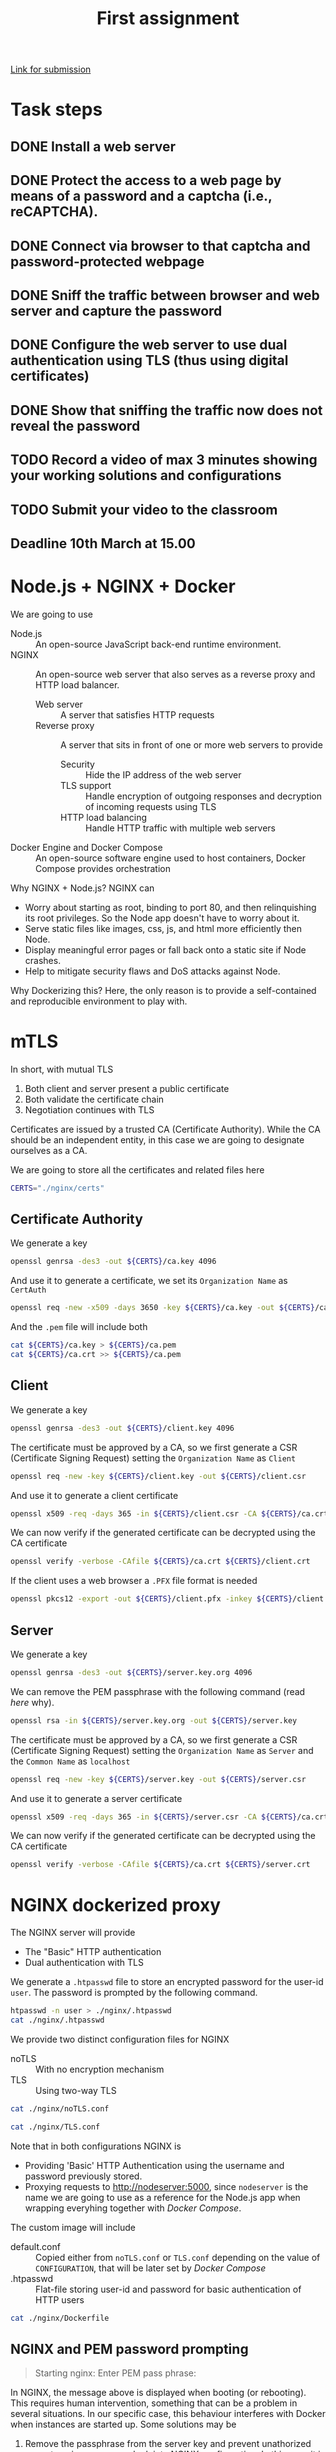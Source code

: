 # -*- org-export-babel-evaluate: nil -*-
#+TITLE: First assignment

[[https://classroom.google.com/u/1/c/Mjc0MDYyNzE0Njcy/a/Mjc0MDYyNzE0Njc3/details][Link for submission]]

* Task steps
** DONE Install a web server
** DONE Protect the access to a web page by means of a password and a captcha (i.e., reCAPTCHA).
** DONE Connect via browser to that captcha and password-protected webpage
** DONE Sniff the traffic between browser and web server and capture the password
** DONE Configure the web server to use dual authentication using TLS (thus using digital certificates)
** DONE Show that sniffing the traffic now does not reveal the password
** TODO Record a video of max 3 minutes showing your working solutions and configurations
** TODO Submit your video to the classroom
** Deadline 10th March at 15.00
* Node.js + NGINX + Docker

We are going to use
- Node.js :: An open-source JavaScript back-end runtime environment.
- NGINX :: An open-source web server that also serves as a reverse proxy and HTTP load balancer.
  - Web server :: A server that satisfies HTTP requests
  - Reverse proxy :: A server that sits in front of one or more web servers to provide
    - Security :: Hide the IP address of the web server
    - TLS support :: Handle encryption of outgoing responses and decryption of incoming requests using TLS
    - HTTP load balancing :: Handle HTTP traffic with multiple web servers
- Docker Engine and Docker Compose :: An open-source software engine used to host containers, Docker Compose provides orchestration

Why NGINX + Node.js? NGINX can
- Worry about starting as root, binding to port 80, and then relinquishing its root privileges. So the Node app doesn't have to worry about it.
- Serve static files like images, css, js, and html more efficiently then Node.
- Display meaningful error pages or fall back onto a static site if Node crashes.
- Help to mitigate security flaws and DoS attacks against Node.

Why Dockerizing this? Here, the only reason is to provide a self-contained and reproducible environment to play with.

* mTLS

In short, with mutual TLS
1. Both client and server present a public certificate
2. Both validate the certificate chain
3. Negotiation continues with TLS

Certificates are issued by a trusted CA (Certificate Authority). While the CA should be an independent entity, in this case we are going to designate ourselves as a CA.

We are going to store all the certificates and related files here

#+BEGIN_SRC sh :session s :results output drawer
CERTS="./nginx/certs"
#+END_SRC

#+RESULTS:
:results:
:end:

** Certificate Authority

We generate a key

#+BEGIN_SRC sh :session s :results output drawer
openssl genrsa -des3 -out ${CERTS}/ca.key 4096
#+END_SRC

#+RESULTS:
:results:
Generating RSA private key, 4096 bit long modulus (2 primes)
.................................................................................................................++++
..........................................................................................................................................................................................................................................................++++
e is 65537 (0x010001)
Enter pass phrase for ./nginx/certs/ca.key:
Verifying - Enter pass phrase for ./nginx/certs/ca.key:
:end:

And use it to generate a certificate, we set its =Organization Name= as ~CertAuth~

#+BEGIN_SRC sh :session s :results output drawer
openssl req -new -x509 -days 3650 -key ${CERTS}/ca.key -out ${CERTS}/ca.crt
#+END_SRC

And the =.pem= file will include both

#+BEGIN_SRC sh :session s :results output drawer
cat ${CERTS}/ca.key > ${CERTS}/ca.pem
cat ${CERTS}/ca.crt >> ${CERTS}/ca.pem
#+END_SRC

#+RESULTS:
:results:
:end:

** Client

We generate a key

#+BEGIN_SRC sh :session s :results output drawer
openssl genrsa -des3 -out ${CERTS}/client.key 4096
#+END_SRC


#+RESULTS:
:results:
Generating RSA private key, 4096 bit long modulus (2 primes)
...........................................................++++
.............++++
e is 65537 (0x010001)
Enter pass phrase for ./nginx/certs/client.key:
Verifying - Enter pass phrase for ./nginx/certs/client.key:
:end:

The certificate must be approved by a CA, so we first generate a CSR (Certificate Signing Request) setting the =Organization Name= as ~Client~

#+BEGIN_SRC sh :session s :results output drawer
openssl req -new -key ${CERTS}/client.key -out ${CERTS}/client.csr
#+END_SRC

And use it to generate a client certificate

#+BEGIN_SRC sh :session s :results output drawer
openssl x509 -req -days 365 -in ${CERTS}/client.csr -CA ${CERTS}/ca.crt -CAkey ${CERTS}/ca.key -set_serial 01 -out ${CERTS}/client.crt
#+END_SRC

#+RESULTS:
:results:
Signature ok
subject=C = AU, ST = Some-State, O = Client
Getting CA Private Key
Enter pass phrase for ./nginx/certs/ca.key:
:end:

We can now verify if the generated certificate can be decrypted using the CA certificate

#+BEGIN_SRC sh :session s :results output drawer
openssl verify -verbose -CAfile ${CERTS}/ca.crt ${CERTS}/client.crt
#+END_SRC

#+RESULTS:
:results:
./nginx/certs/client.crt: OK
:end:

If the client uses a web browser a =.PFX= file format is needed

#+BEGIN_SRC sh :session s :results output drawer
openssl pkcs12 -export -out ${CERTS}/client.pfx -inkey ${CERTS}/client.key -in ${CERTS}/client.crt -certfile ${CERTS}/ca.crt
#+END_SRC

#+RESULTS:
:results:
Enter pass phrase for ./nginx/certs/client.key:
Enter Export Password:
Verifying - Enter Export Password:
:end:

** Server

We generate a key

#+BEGIN_SRC sh :session s :results output drawer
openssl genrsa -des3 -out ${CERTS}/server.key.org 4096
#+END_SRC

#+RESULTS:
:results:
Generating RSA private key, 4096 bit long modulus (2 primes)
........................................................................................................................................................++++
.........................................................++++
e is 65537 (0x010001)
Enter pass phrase for ./nginx/certs/server.key.org:
Verifying - Enter pass phrase for ./nginx/certs/server.key.org:
:end:

We can remove the PEM passphrase with the following command (read [[NGINX and PEM password prompting][here]] why).

#+BEGIN_SRC sh :session s :results output drawer
openssl rsa -in ${CERTS}/server.key.org -out ${CERTS}/server.key
#+END_SRC

#+RESULTS:
:results:
Enter pass phrase for ./nginx/certs/server.key.org:
writing RSA key
:end:

The certificate must be approved by a CA, so we first generate a CSR (Certificate Signing Request) setting the =Organization Name= as ~Server~ and the =Common Name= as ~localhost~

#+BEGIN_SRC sh :session s :results output drawer
openssl req -new -key ${CERTS}/server.key -out ${CERTS}/server.csr
#+END_SRC

And use it to generate a server certificate

#+BEGIN_SRC sh :session s :results output drawer
openssl x509 -req -days 365 -in ${CERTS}/server.csr -CA ${CERTS}/ca.crt -CAkey ${CERTS}/ca.key -set_serial 10 -out ${CERTS}/server.crt
#+END_SRC

#+RESULTS:
:results:
Signature ok
subject=C = AU, ST = Some-State, O = Server, CN = localhost
Getting CA Private Key
Enter pass phrase for ./nginx/certs/ca.key:
:end:

We can now verify if the generated certificate can be decrypted using the CA certificate

#+BEGIN_SRC sh :session s :results output drawer
openssl verify -verbose -CAfile ${CERTS}/ca.crt ${CERTS}/server.crt
#+END_SRC

#+RESULTS:
:results:
./nginx/certs/server.crt: OK
:end:
* NGINX dockerized proxy

The NGINX server will provide
- The "Basic" HTTP authentication
- Dual authentication with TLS

We generate a ~.htpasswd~ file to store an encrypted password for the user-id ~user~.
The password is prompted by the following command.

#+BEGIN_SRC sh :session s :results output drawer
htpasswd -n user > ./nginx/.htpasswd
cat ./nginx/.htpasswd
#+END_SRC


#+RESULTS:
:results:
New password:
Re-type new password:
user:$apr1$hGNDxaCV$Xy50zFMco00QIed0MKS0Q.
:end:

We provide two distinct configuration files for NGINX
- noTLS :: With no encryption mechanism
- TLS :: Using two-way TLS

#+BEGIN_SRC sh :results output drawer
cat ./nginx/noTLS.conf
#+END_SRC

#+RESULTS:
:results:
server {
    listen 80 default_server;
    listen [::]:80 default_server;

    location / {
        proxy_set_header Host $host;
        proxy_set_header X-Real-IP $remote_addr;
        proxy_set_header X-Forwarded-For $proxy_add_x_forwarded_for;
        proxy_set_header X-Forwarded-Proto $scheme;

        proxy_pass http://nodeserver:5000;

	auth_basic "Restricted Content";
        auth_basic_user_file /etc/nginx/.htpasswd;
    }
}
:end:

#+BEGIN_SRC sh :results output drawer
cat ./nginx/TLS.conf
#+END_SRC

#+RESULTS:
:results:
server {
    listen 80 default_server;
    listen [::]:80 default_server;

    location / {
        proxy_set_header Host $host;
        proxy_set_header X-Real-IP $remote_addr;
        proxy_set_header X-Forwarded-For $proxy_add_x_forwarded_for;
        proxy_set_header X-Forwarded-Proto $scheme;

        proxy_pass http://nodeserver:5000;

	auth_basic "Restricted Content";
        auth_basic_user_file /etc/nginx/.htpasswd;
    }
}
:end:

Note that in both configurations NGINX is
- Providing 'Basic' HTTP Authentication using the username and password previously stored.
- Proxying requests to http://nodeserver:5000, since ~nodeserver~ is the name we are going to use as a reference for the Node.js app when wrapping everyhing together with [[* Orchestration][Docker Compose]].

The custom image will include
- default.conf :: Copied either from ~noTLS.conf~ or ~TLS.conf~ depending on the value of ~CONFIGURATION~, that will be later set by [[* Orchestration][Docker Compose]]
- .htpasswd :: Flat-file storing user-id and password for basic authentication of HTTP users

#+BEGIN_SRC sh :results output drawer
cat ./nginx/Dockerfile
#+END_SRC

#+RESULTS:
:results:
FROM nginx
ARG CONFIGURATION
COPY $CONFIGURATION.conf /etc/nginx/conf.d/default.conf
COPY .htpasswd /etc/nginx/.htpasswd
COPY ./certs/ /etc/nginx/certs/
:end:

** NGINX and PEM password prompting

#+BEGIN_QUOTE
Starting nginx: Enter PEM pass phrase:
#+END_QUOTE

In NGINX, the message above is displayed when booting (or rebooting). This requires human intervention, something that can be a problem in several situations. In our specific case, this behaviour interferes with Docker when instances are started up. Some solutions may be

1. Remove the passphrase from the server key and prevent unathorized users to gain =root= access look into NGINX configuration. In this case it is essencial to prevent any unauthorized user to gain root access.
2. Set a =ssl_password_file= in NGINX configuration to separately distribute it from the configuration file.
3. Prevent storing passwords in the disk with a password distribution policy.

In the end this is just a test case, so we will stick to the first option.

* Node.js dockerized app

The Node.js app will provide
- The reCAPTCHA challenge
- The protected page when the challenge is completed

The custom image will include
- *.html :: All the required pages
- package.json :: Specifies the app manifest, with the related dependencies
- server.js :: The actual app
- .recaptcha.key :: The secret key used by the app, previously obtained by [[http://www.google.com/recaptcha/admin][signing up for an API key pair]].

#+BEGIN_SRC sh :results output drawer
cat ./app/Dockerfile
#+END_SRC

#+RESULTS:
:results:
FROM node:14
# Create app directory
WORKDIR /usr/src/app
# Install app dependencies
COPY package.json ./
RUN npm install
COPY *.html .recaptcha.key package.json server.js ./
EXPOSE 5000
CMD [ "node", "server.js" ]
:end:

* Orchestration

Below the configuration provided for orchestration.

#+BEGIN_SRC sh :results output drawer
cat ./docker-compose.yml
#+END_SRC

#+RESULTS:
:results:
version: '3'
services:
    nodeserver:
        restart: always
        build:
            context: ./app
    nginxproxy:
        restart: always
        build:
            context: ./nginx
        ports:
            - "80:80"
            - "443:443"
        depends_on:
            - nodeserver
        extra_hosts:
            - "nginx.ssl.org:127.0.0.1"
:end:

The following command runs the configuration above.

#+BEGIN_SRC sh :results output drawer
docker-compose up --build --force-recreate --detach
#+END_SRC

#+RESULTS:
:results:
Step 1/7 : FROM node:14
 ---> 7bef16bb2cf1
Step 2/7 : WORKDIR /usr/src/app
 ---> Using cache
 ---> 782366837527
Step 3/7 : COPY package.json ./
 ---> Using cache
 ---> 4d0fa9154572
Step 4/7 : RUN npm install
 ---> Using cache
 ---> 7e2569423eef
Step 5/7 : COPY *.html .recaptcha.key package.json server.js ./
 ---> Using cache
 ---> ea2079653467
Step 6/7 : EXPOSE 5000
 ---> Using cache
 ---> a98180887664
Step 7/7 : CMD [ "node", "server.js" ]
 ---> Using cache
 ---> a6aafaf548dd
Successfully built a6aafaf548dd
Successfully tagged assignment1_nodeserver:latest
Step 1/5 : FROM nginx
 ---> 35c43ace9216
Step 2/5 : COPY default.conf /etc/nginx/conf.d/default.conf
 ---> Using cache
 ---> 2023311c90a8
Step 3/5 : COPY .htpasswd /etc/nginx/.htpasswd
 ---> Using cache
 ---> a64a36760ab4
Step 4/5 : COPY --chown=777 ./certs/server.* /etc/nginx/certs/
 ---> Using cache
 ---> b59064efc6a9
Step 5/5 : COPY --chown=777 ./certs/ca.crt /etc/nginx/certs/
 ---> Using cache
 ---> 5dadc7a78330
Successfully built 5dadc7a78330
Successfully tagged assignment1_nginxproxy:latest
:end:

We can stop the containers with the following command

#+BEGIN_SRC sh :results output drawer
docker-compose down
#+END_SRC

#+RESULTS:
:results:
:end:

* Test

In our local environment tests have been conducted with
- Firefox 86.0 :: To connect to
  - http://localhost/ :: No specific setting is required
  - https://localhost/ :: We first need to (at Tools > Options > Advanced > Certificates: View Certificates)
    - Add our ~client.pfx~ file as a certificate
    - Set the trust setting for our private CA (that is ~CertAuth~) to identify websites
- Wireshark 3.4.2 :: We sniff the traffic going through the interface created by Docker Compose.

Before sniffing, we first get the IP addresses used by the containers inside the Dockor Compose network.

#+BEGIN_SRC sh :results output drawer
docker inspect -f '{{range .NetworkSettings.Networks}}{{.IPAddress}}{{end}}' assignment1_nginxproxy_1
docker inspect -f '{{range .NetworkSettings.Networks}}{{.IPAddress}}{{end}}' assignment1_nodeserver_1
#+END_SRC

#+RESULTS:
:results:
172.20.0.3
172.20.0.2
:end:

** HTTP

#+CAPTION: The credentials are sent as plain text
[[./http.jpg]]

** HTTPS


#+CAPTION: The credientals are part of the encrypted content
[[./https.jpg]]

#+CAPTION: Between the NGINX proxy and the Node.js server communication is still decrypted, but the only point of access from outside is the proxy server.
[[./http_proxy_server.jpg]]

* References
- [[https://ashwin9798.medium.com/nginx-with-docker-and-node-js-a-beginners-guide-434fe1216b6b][NGINX with Docker and Node.js — a Beginner’s guide]]
- [[https://stackoverflow.com/questions/16770673/using-node-js-only-vs-using-node-js-with-apache-nginx][Using Node.js only vs. using Node.js with Apache/Nginx]]
- [[https://dev.to/darshitpp/how-to-implement-two-way-ssl-with-nginx-2g39#fn2][How To Implement Two Way SSL With Nginx]]
- [[https://smallstep.com/hello-mtls/doc/server/nginx][Configuring Your Nginx Server for Mutual TLS]]
- [[https://www.nginx.com/blog/secure-distribution-ssl-private-keys-nginx/#Summary][Secure Distribution of SSL Private Keys with NGINX]]
- [[https://webmasters.stackexchange.com/a/1254][Can I skip the PEM pass phrase question when I restart the webserver?]]
- [[https://futurestud.io/tutorials/how-to-remove-pem-password-from-ssl-certificate][How to Remove PEM Password From SSL Certificate]]
